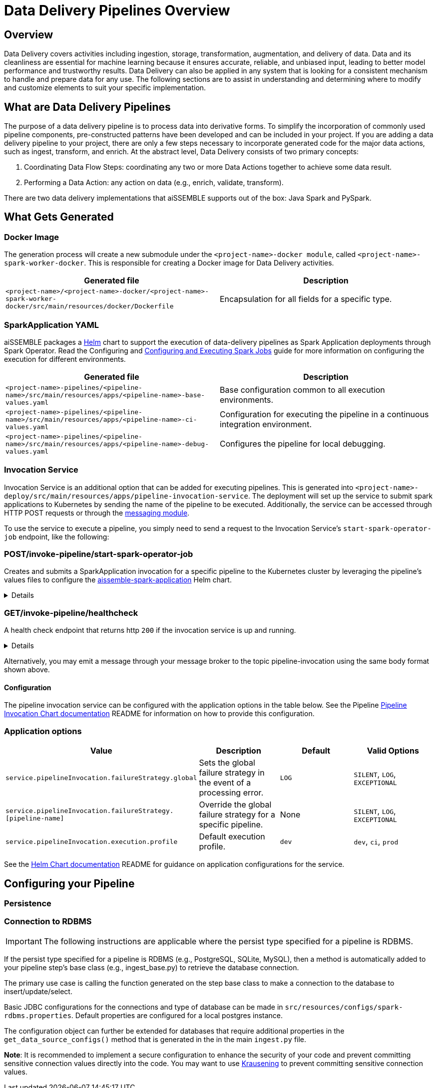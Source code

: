 [#_data_delivery_pipeline_overview]
= Data Delivery Pipelines Overview

== Overview
Data Delivery covers activities including ingestion, storage, transformation, augmentation, and delivery of data. Data
and its cleanliness are essential for machine learning because it ensures accurate, reliable, and unbiased input,
leading to better model performance and trustworthy results. Data Delivery can also be applied in any system that is
looking for a consistent mechanism to handle and prepare data for any use. The following sections are to assist in
understanding and determining where to modify and customize elements to suit your specific implementation.

== What are Data Delivery Pipelines
The purpose of a data delivery pipeline is to process data into derivative forms. To simplify the incorporation of
commonly used pipeline components, pre-constructed patterns have been developed and can be included in your project.
If you are adding a data delivery pipeline to your project, there are only a few steps necessary to incorporate generated
code for the major data actions, such as ingest, transform, and enrich. At the abstract level, Data Delivery consists of
two primary concepts:

. Coordinating Data Flow Steps: coordinating any two or more Data Actions together to achieve some data result.
. Performing a Data Action: any action on data (e.g., enrich, validate, transform).

There are two data delivery implementations that aiSSEMBLE supports out of the box: Java Spark and PySpark.

== What Gets Generated
=== Docker Image
The generation process will create a new submodule under the `<project-name>-docker module`, called
`<project-name>-spark-worker-docker`. This is responsible for creating a Docker image for Data Delivery activities.

|===
|Generated file | Description

|`<project-name>/<project-name>-docker/<project-name>-spark-worker-docker/src/main/resources/docker/Dockerfile`
|Encapsulation for all fields for a specific type.
|===

=== SparkApplication YAML
aiSSEMBLE packages a https://helm.sh/[Helm,role=external,window=_blank] chart to support the execution of data-delivery
pipelines as Spark Application deployments through Spark Operator. Read the Configuring and
xref:guides/guides-spark-job.adoc#_configuring_and_executing_spark_jobs[Configuring and Executing Spark Jobs]
guide for more information on configuring the execution for different environments.

|===
|Generated file | Description

|`<project-name>-pipelines/<pipeline-name>/src/main/resources/apps/<pipeline-name>-base-values.yaml`
|Base configuration common to all execution environments.

|`<project-name>-pipelines/<pipeline-name>/src/main/resources/apps/<pipeline-name>-ci-values.yaml`
|Configuration for executing the pipeline in a continuous integration environment.

|`<project-name>-pipelines/<pipeline-name>/src/main/resources/apps/<pipeline-name>-debug-values.yaml`
|Configures the pipeline for local debugging.
|===

=== Invocation Service
Invocation Service is an additional option that can be added for executing pipelines. This is generated into
`<project-name>-deploy/src/main/resources/apps/pipeline-invocation-service`. The deployment will set up the service to
submit spark applications to Kubernetes by sending the name of the pipeline to be executed. Additionally, the service
can be accessed through HTTP POST requests or through the xref:/messaging-details.adoc#_messaging_details[messaging module].

To use the service to execute a pipeline, you simply need to send a request to the Invocation Service’s
`start-spark-operator-job` endpoint, like the following:


=== POST/invoke-pipeline/start-spark-operator-job
Creates and submits a SparkApplication invocation for a specific pipeline to the Kubernetes cluster by leveraging the
pipeline’s values files to configure the
https://github.com/boozallen/aissemble/tree/dev/extensions/extensions-helm/aissemble-spark-application-chart[aissemble-spark-application ,role=external,window=_blank]
Helm chart.
[%collapsible]
====
*Parameters*

|===
|*Name* | *Description*
|`applicationName`
|The name of the pipeline to invoke, in lower kebab case. (e.g. `my-pipeline`).

|`profile`
|Specified the execution profile, indicating the values files to layer together. One of "prod", "ci", or "dev".

|`overrideValues`
|Additional, individual values to layer on top of the profile's values files, corresponding to the `--values` Helm
command line option.

|===


.Sample data input:
[source,JSON]
----
{
  "applicationName": "my-pipeline",
  "profile": "ci",
  "overrideValues": {
    "metadata.name": "testapp"
  }
}
----

.Sample data output:
[source,JSON]
----
Submitted my-pipeline
----
====

=== GET/invoke-pipeline/healthcheck
A health check endpoint that returns http `200` if the invocation service is up and running.

[%collapsible]
====
*Parameters*
|===
|*Name* | *Description*
| None
| Not Applicable
|===
====

Alternatively, you may emit a message through your message broker to the topic pipeline-invocation using the same body
format shown above.


==== Configuration
The pipeline invocation service can be configured with the application options in the table below. See the Pipeline
https://github.com/boozallen/aissemble/tree/dev/extensions/extensions-helm/extensions-helm-pipeline-invocation/aissemble-pipeline-invocation-app-chart#readme[Pipeline
Invocation Chart documentation,role=external,window=_blank]
README for information on how to provide this configuration.

=== Application options
|===
|Value | Description | Default | Valid Options

|`service.pipelineInvocation.failureStrategy.global`
|Sets the global failure strategy in the event of a processing error.
|`LOG`
|`SILENT`, `LOG`, `EXCEPTIONAL`

|`service.pipelineInvocation.failureStrategy.[pipeline-name]`
|Override the global failure strategy for a specific pipeline.
|None
|`SILENT`, `LOG`, `EXCEPTIONAL`

|`service.pipelineInvocation.execution.profile`
|Default execution profile.
|`dev`
|`dev`, `ci`, `prod`
|===

See the https://github.com/boozallen/aissemble/blob/dev/extensions/extensions-helm/extensions-helm-pipeline-invocation/aissemble-pipeline-invocation-app-chart/README.md[Helm Chart documentation,role=external,window=_blank]
README for guidance on application configurations for the service.

== Configuring your Pipeline

=== Persistence

=== Connection to RDBMS

IMPORTANT: The following instructions are applicable where the persist type specified for a pipeline is RDBMS.

If the persist type specified for a pipeline is RDBMS (e.g., PostgreSQL, SQLite, MySQL), then a method is automatically
added to your pipeline step’s base class (e.g., ingest_base.py) to retrieve the database connection.

The primary use case is calling the function generated on the step base class to make a connection to the database to
insert/update/select.

Basic JDBC configurations for the connections and type of database can be made in `src/resources/configs/spark-rdbms.properties`. Default properties are configured for a local postgres instance.

The configuration object can further be extended for databases that require additional properties in the `get_data_source_configs()` method that is generated in the in the main `ingest.py` file.

**Note**: It is recommended to implement a secure configuration to enhance the security of your code and prevent committing
sensitive connection values directly into the code. You may want to use https://pypi.org/project/krausening/[Krausening,role=external,window=_blank]
to prevent committing sensitive connection values.
